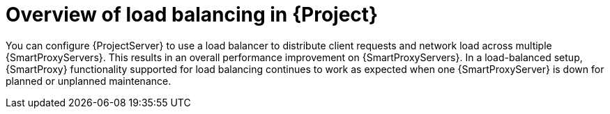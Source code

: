 [id="overview-of-load-balancing-in-project_{context}"]
= Overview of load balancing in {Project}

You can configure {ProjectServer} to use a load balancer to distribute client requests and network load across multiple {SmartProxyServers}.
This results in an overall performance improvement on {SmartProxyServers}.
In a load-balanced setup, {SmartProxy} functionality supported for load balancing continues to work as expected when one {SmartProxyServer} is down for planned or unplanned maintenance.